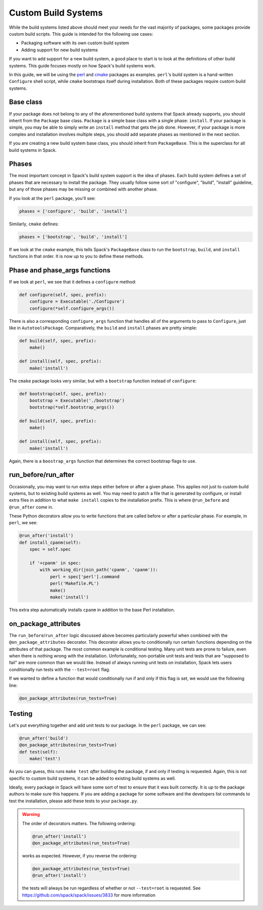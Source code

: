 .. Copyright 2013-2020 Lawrence Livermore National Security, LLC and other
   Spack Project Developers. See the top-level COPYRIGHT file for details.

   SPDX-License-Identifier: (Apache-2.0 OR MIT)

.. _custompackage:

--------------------
Custom Build Systems
--------------------

While the build systems listed above should meet your needs for the
vast majority of packages, some packages provide custom build scripts.
This guide is intended for the following use cases:

* Packaging software with its own custom build system
* Adding support for new build systems

If you want to add support for a new build system, a good place to
start is to look at the definitions of other build systems. This guide
focuses mostly on how Spack's build systems work.

In this guide, we will be using the
`perl <https://github.com/spack/spack/blob/develop/var/spack/repos/builtin/packages/perl/package.py>`_ and
`cmake <https://github.com/spack/spack/blob/develop/var/spack/repos/builtin/packages/cmake/package.py>`_
packages as examples. ``perl``'s build system is a hand-written
``Configure`` shell script, while ``cmake`` bootstraps itself during
installation. Both of these packages require custom build systems.

^^^^^^^^^^
Base class
^^^^^^^^^^

If your package does not belong to any of the aforementioned build
systems that Spack already supports, you should inherit from the
``Package`` base class. ``Package`` is a simple base class with a
single phase: ``install``. If your package is simple, you may be able
to simply write an ``install`` method that gets the job done. However,
if your package is more complex and installation involves multiple
steps, you should add separate phases as mentioned in the next section.

If you are creating a new build system base class, you should inherit
from ``PackageBase``. This is the superclass for all build systems in
Spack.

^^^^^^
Phases
^^^^^^

The most important concept in Spack's build system support is the idea
of phases. Each build system defines a set of phases that are necessary
to install the package. They usually follow some sort of "configure",
"build", "install" guideline, but any of those phases may be missing
or combined with another phase.

If you look at the ``perl`` package, you'll see:

.. code-block:: python

   phases = ['configure', 'build', 'install']

Similarly, ``cmake`` defines:

.. code-block:: python

   phases = ['bootstrap', 'build', 'install']

If we look at the ``cmake`` example, this tells Spack's ``PackageBase``
class to run the ``bootstrap``, ``build``, and ``install`` functions
in that order. It is now up to you to define these methods.

^^^^^^^^^^^^^^^^^^^^^^^^^^^^^^
Phase and phase_args functions
^^^^^^^^^^^^^^^^^^^^^^^^^^^^^^

If we look at ``perl``, we see that it defines a ``configure`` method:

.. code-block:: python

   def configure(self, spec, prefix):
       configure = Executable('./Configure')
       configure(*self.configure_args())

There is also a corresponding ``configure_args`` function that handles
all of the arguments to pass to ``Configure``, just like in
``AutotoolsPackage``. Comparatively, the ``build`` and ``install``
phases are pretty simple:

.. code-block:: python

   def build(self, spec, prefix):
       make()

   def install(self, spec, prefix):
       make('install')

The ``cmake`` package looks very similar, but with a ``bootstrap``
function instead of ``configure``:

.. code-block:: python

   def bootstrap(self, spec, prefix):
       bootstrap = Executable('./bootstrap')
       bootstrap(*self.bootstrap_args())

   def build(self, spec, prefix):
       make()

   def install(self, spec, prefix):
       make('install')

Again, there is a ``boostrap_args`` function that determines the
correct bootstrap flags to use.

^^^^^^^^^^^^^^^^^^^^
run_before/run_after
^^^^^^^^^^^^^^^^^^^^

Occasionally, you may want to run extra steps either before or after
a given phase. This applies not just to custom build systems, but to
existing build systems as well. You may need to patch a file that is
generated by configure, or install extra files in addition to what
``make install`` copies to the installation prefix. This is where
``@run_before`` and ``@run_after`` come in.

These Python decorators allow you to write functions that are called
before or after a particular phase. For example, in ``perl``, we see:

.. code-block:: python

   @run_after('install')
   def install_cpanm(self):
       spec = self.spec

       if '+cpanm' in spec:
           with working_dir(join_path('cpanm', 'cpanm')):
               perl = spec['perl'].command
               perl('Makefile.PL')
               make()
               make('install')

This extra step automatically installs ``cpanm`` in addition to the
base Perl installation.

^^^^^^^^^^^^^^^^^^^^^
on_package_attributes
^^^^^^^^^^^^^^^^^^^^^

The ``run_before``/``run_after`` logic discussed above becomes
particularly powerful when combined with the ``@on_package_attributes``
decorator. This decorator allows you to conditionally run certain
functions depending on the attributes of that package. The most
common example is conditional testing. Many unit tests are prone to
failure, even when there is nothing wrong with the installation.
Unfortunately, non-portable unit tests and tests that are
"supposed to fail" are more common than we would like. Instead of
always running unit tests on installation, Spack lets users
conditionally run tests with the ``--test=root`` flag.

If we wanted to define a function that would conditionally run
if and only if this flag is set, we would use the following line:

.. code-block:: python

   @on_package_attributes(run_tests=True)

^^^^^^^
Testing
^^^^^^^

Let's put everything together and add unit tests to our package.
In the ``perl`` package, we can see:

.. code-block:: python

   @run_after('build')
   @on_package_attributes(run_tests=True)
   def test(self):
       make('test')

As you can guess, this runs ``make test`` *after* building the package,
if and only if testing is requested. Again, this is not specific to
custom build systems, it can be added to existing build systems as well.

Ideally, every package in Spack will have some sort of test to ensure
that it was built correctly. It is up to the package authors to make
sure this happens. If you are adding a package for some software and
the developers list commands to test the installation, please add these
tests to your ``package.py``.

.. warning::

   The order of decorators matters. The following ordering:

   .. code-block:: python

      @run_after('install')
      @on_package_attributes(run_tests=True)

   works as expected. However, if you reverse the ordering:

   .. code-block:: python

      @on_package_attributes(run_tests=True)
      @run_after('install')

   the tests will always be run regardless of whether or not
   ``--test=root`` is requested. See https://github.com/spack/spack/issues/3833
   for more information
